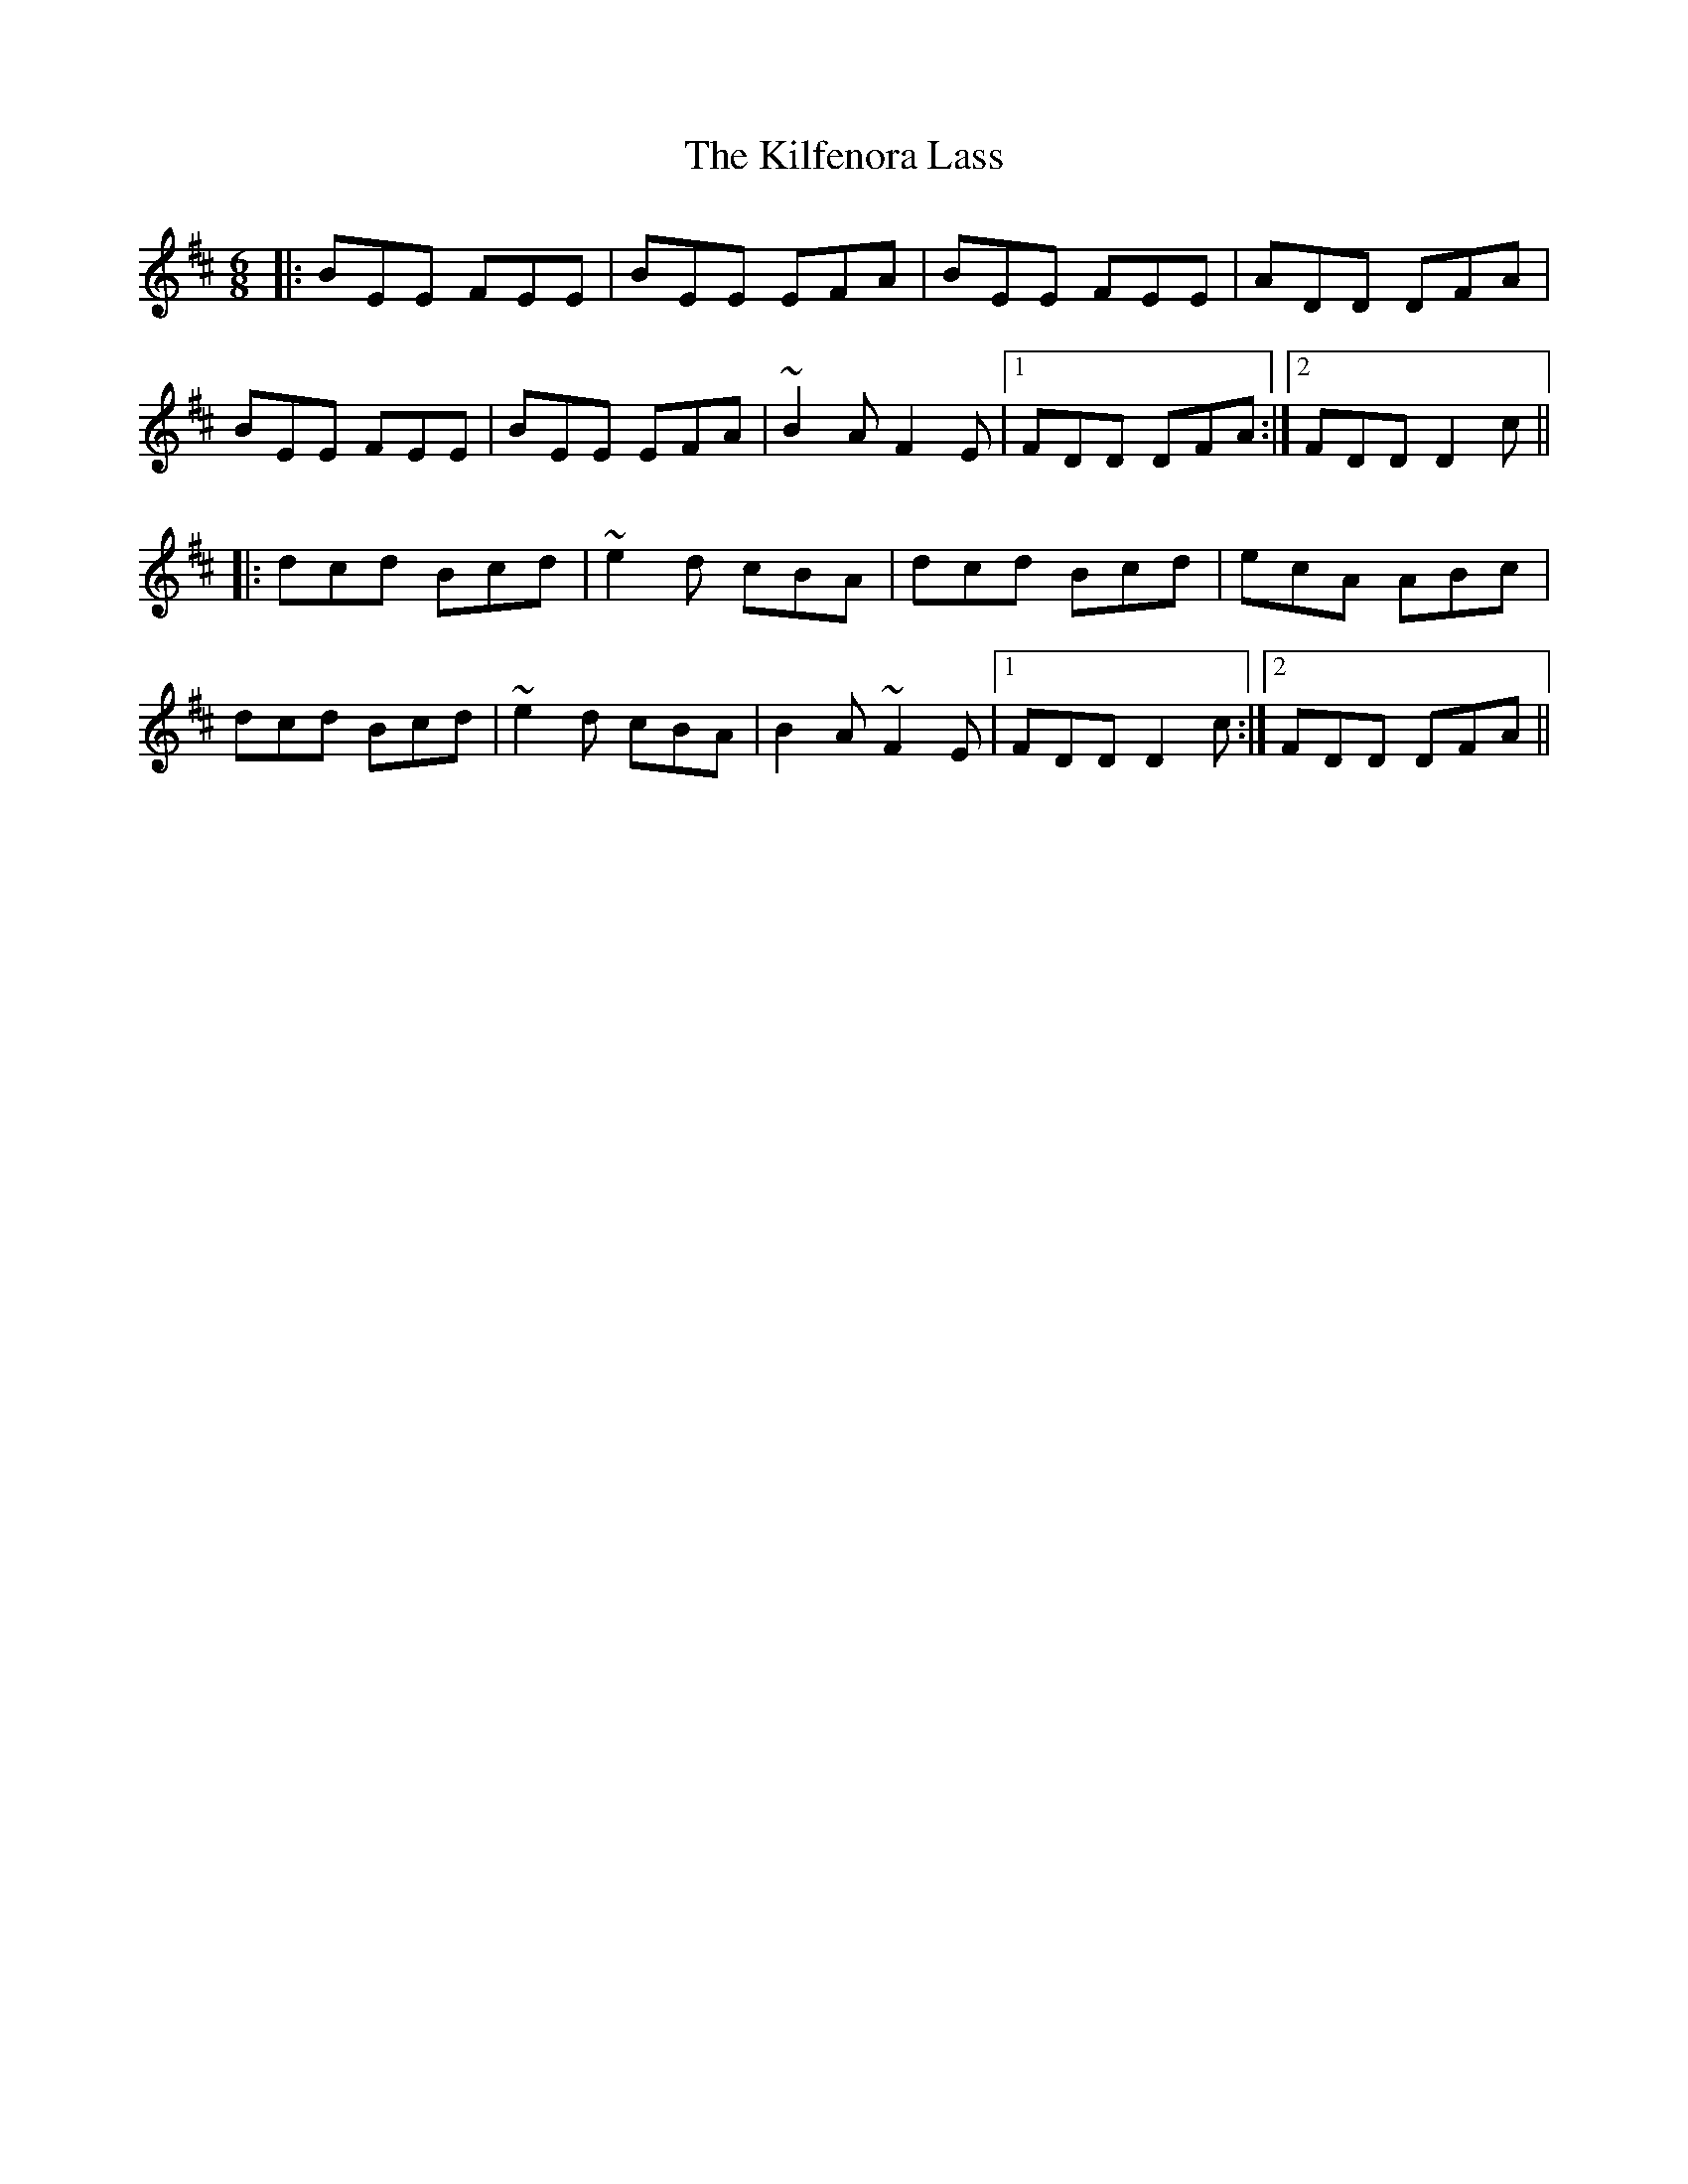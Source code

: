 X: 21555
T: Kilfenora Lass, The
R: jig
M: 6/8
K: Edorian
|:BEE FEE|BEE EFA|BEE FEE|ADD DFA|
BEE FEE|BEE EFA|~B2A F2E|1 FDD DFA:|2 FDD D2c||
|:dcd Bcd|~e2d cBA|dcd Bcd|ecA ABc|
dcd Bcd|~e2d cBA|B2A ~F2E|1 FDD D2c:|2 FDD DFA||

